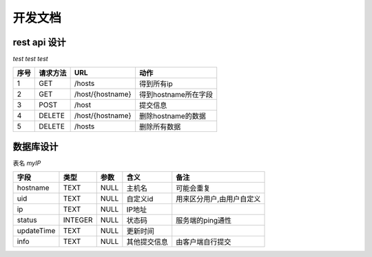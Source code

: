 ####################
开发文档
####################


rest api 设计
===============

`test test test`

====  ========  ================  ====================
序号  请求方法        URL                 动作
====  ========  ================  ====================
1     GET       /hosts            得到所有ip
2     GET       /host/{hostname}  得到hostname所在字段
3     POST      /host             提交信息
4     DELETE    /host/{hostname}  删除hostname的数据
5     DELETE    /hosts            删除所有数据
====  ========  ================  ====================



数据库设计
===============

表名 `myIP`

==========  =======  ====  ============  =========================
   字段      类型    参数      含义                备注
==========  =======  ====  ============  =========================
hostname    TEXT     NULL  主机名        可能会重复
uid         TEXT     NULL  自定义id      用来区分用户,由用户自定义
ip          TEXT     NULL  IP地址
status      INTEGER  NULL  状态码        服务端的ping通性
updateTime  TEXT     NULL  更新时间
info        TEXT     NULL  其他提交信息  由客户端自行提交
==========  =======  ====  ============  =========================
